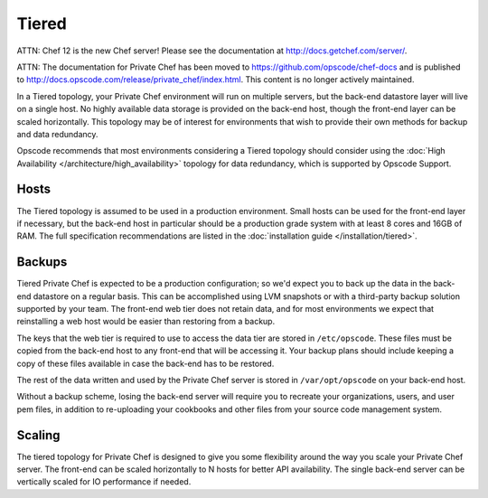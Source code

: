 .. index::
  single: tiered

==========
Tiered
==========

ATTN: Chef 12 is the  new Chef server! Please see the documentation at http://docs.getchef.com/server/. 

ATTN: The documentation for Private Chef has been moved to https://github.com/opscode/chef-docs and is published to http://docs.opscode.com/release/private_chef/index.html. This content is no longer actively maintained.

In a Tiered topology, your Private Chef environment will run on multiple servers, but the back-end datastore layer will live on a single host. No highly available data storage is provided on the back-end host, though the front-end layer can be scaled horizontally.  This topology may be of interest for environments that wish to provide their own methods for backup and data redundancy.

Opscode recommends that most environments considering a Tiered topology should consider using the :doc:`High Availability </architecture/high_availability>` topology for data redundancy, which is supported by Opscode Support.

.. index::
  pair: tiered; hosts

Hosts
-----

The Tiered topology is assumed to be used in a production environment.  Small hosts can be used for the front-end layer if necessary, but the back-end host in particular should be a production grade system with at least 8 cores and 16GB of RAM. The full specification recommendations are listed in the :doc:`installation guide </installation/tiered>`.

.. index::
  pair: tiered; backups

Backups
-------

Tiered Private Chef is expected to be a production configuration; so we'd expect you to back up the data in the back-end datastore on a regular basis.  This can be accomplished using LVM snapshots or with a third-party backup solution supported by your team.  The front-end web tier does not retain data, and for most environments we expect that reinstalling a web host would be easier than restoring from a backup.

The keys that the web tier is required to use to access the data tier are stored in ``/etc/opscode``.  These files must be copied from the back-end host to any front-end that will be accessing it.  Your backup plans should include keeping a copy of these files available in case the back-end has to be restored.

The rest of the data written and used by the Private Chef server is stored in ``/var/opt/opscode`` on your back-end host.

Without a backup scheme, losing the back-end server will require you to recreate your organizations, users, and user pem files, in addition to re-uploading your cookbooks and other files from your source code management system.

.. index::
  pair: tiered; scaling

Scaling
-------

The tiered topology for Private Chef is designed to give you some flexibility around the way you scale your Private Chef server.  The front-end can be scaled horizontally to N hosts for better API availability.  The single back-end server can be vertically scaled for IO performance if needed.
